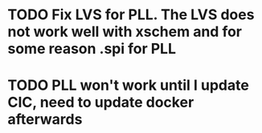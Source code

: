 
* TODO Fix LVS for PLL. The LVS does not work well with xschem and for some reason .spi for PLL
* TODO PLL won't work until I update CIC, need to update docker afterwards
